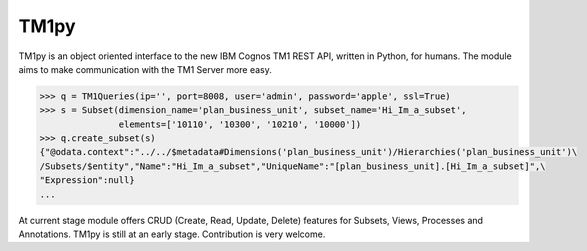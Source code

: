 TM1py
=======================

TM1py is an object oriented interface to the new IBM Cognos TM1 REST API, written in Python, for humans.
The module aims to make communication with the TM1 Server more easy.

.. code-block:: python

    >>> q = TM1Queries(ip='', port=8008, user='admin', password='apple', ssl=True)
    >>> s = Subset(dimension_name='plan_business_unit', subset_name='Hi_Im_a_subset',
                   elements=['10110', '10300', '10210', '10000'])
    >>> q.create_subset(s)
    {"@odata.context":"../../$metadata#Dimensions('plan_business_unit')/Hierarchies('plan_business_unit')\
    /Subsets/$entity","Name":"Hi_Im_a_subset","UniqueName":"[plan_business_unit].[Hi_Im_a_subset]",\
    "Expression":null}
    ...

At current stage module offers CRUD (Create, Read, Update, Delete) features for Subsets, Views, Processes and Annotations.
TM1py is still at an early stage. Contribution is very welcome.
